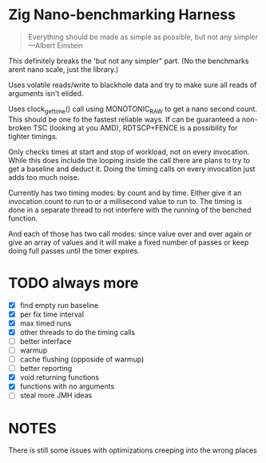 * Zig Nano-benchmarking Harness

#+BEGIN_QUOTE
Everything should be made as simple as possible,
but not any simpler ---Albert Einstein
#+END_QUOTE

This definitely breaks the 'but not any simpler" part. (No the benchmarks arent
nano scale, just the library.)

Uses volatile reads/write to blackhole data and try to make sure all reads of
arguments isn't elided.

Uses clock_gettime() call using MONOTONIC_RAW to get a nano second count. This
should be one fo the fastest reliable ways. If can be guaranteed a non-broken
TSC (looking at you AMD), RDTSCP+FENCE is a possibility for tighter timings.

Only checks times at start and stop of workload, not on every invocation. While
this does include the looping inside the call there are plans to try to get a
baseline and deduct it. Doing the timing calls on every invocation just adds too
much noise.

Currently has two timing modes: by count and by time. Either give it an
invocation count to run to or a millisecond value to run to. The timing is done
in a separate thread to not interfere with the running of the benched function.

And each of those has two call modes: since value over and over again or give an
array of values and it will make a fixed number of passes or keep doing full
passes until the timer expires.


* TODO always more
- [X] find empty run baseline
- [X] per fix time interval
- [X] max timed runs
- [X] other threads to do the timing calls
- [ ] better interface
- [ ] warmup
- [ ] cache flushing (opposide of warmup)
- [ ] better reporting
- [X] void returning functions
- [X] functions with no arguments
- [ ] steal more JMH ideas

* NOTES

There is still some issues with optimizations creeping into the
wrong places

